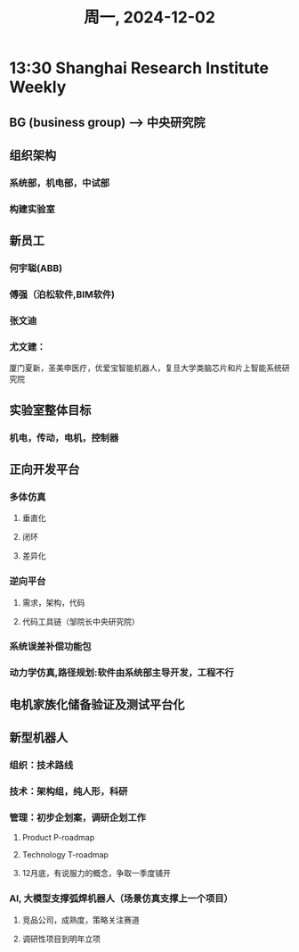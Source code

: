 #+TITLE: 周一, 2024-12-02
* 13:30 Shanghai Research Institute Weekly
** BG (business group) --> 中央研究院
** 组织架构
*** 系统部，机电部，中试部
*** 构建实验室
** 新员工
*** 何宇聪(ABB)
*** 傅强（泊松软件,BIM软件)
*** 张文迪
*** 尤文建：
厦门夏新，圣美申医疗，优爱宝智能机器人，复旦大学类脑芯片和片上智能系统研究院
** 实验室整体目标
*** 机电，传动，电机，控制器
** 正向开发平台
*** 多体仿真
**** 垂直化
**** 闭环
**** 差异化
*** 逆向平台
**** 需求，架构，代码
**** 代码工具链（邹院长中央研究院）
*** 系统误差补偿功能包
*** 动力学仿真,路径规划:软件由系统部主导开发，工程不行
** 电机家族化储备验证及测试平台化
** 新型机器人
*** 组织：技术路线
*** 技术：架构组，纯人形，科研
*** 管理：初步企划案，调研企划工作
**** Product P-roadmap
**** Technology T-roadmap
**** 12月底，有说服力的概念，争取一季度铺开
*** AI, 大模型支撑弧焊机器人（场景仿真支撑上一个项目）
**** 竞品公司，成熟度，策略关注赛道
**** 调研性项目到明年立项
